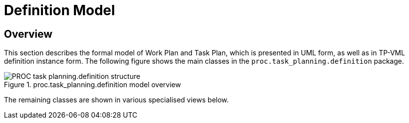 = Definition Model

== Overview

This section describes the formal model of Work Plan and Task Plan, which is presented in UML form, as well as in TP-VML definition instance form. The following figure shows the main classes in the `proc.task_planning.definition` package.

[.text-center]
.proc.task_planning.definition model overview
image::{uml_diagrams_uri}/PROC-task_planning.definition-structure.svg[id=proc_definition_structure, align="center"]

The remaining classes are shown in various specialised views below.
